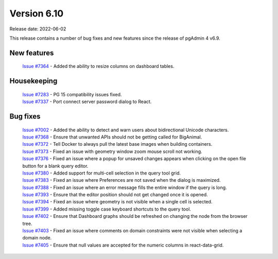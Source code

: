 ************
Version 6.10
************

Release date: 2022-06-02

This release contains a number of bug fixes and new features since the release of pgAdmin 4 v6.9.

New features
************

  | `Issue #7364 <https://redmine.postgresql.org/issues/7364>`_ -  Added the ability to resize columns on dashboard tables.

Housekeeping
************

  | `Issue #7283 <https://redmine.postgresql.org/issues/7283>`_ -  PG 15 compatibility issues fixed.
  | `Issue #7337 <https://redmine.postgresql.org/issues/7337>`_ -  Port connect server password dialog to React.

Bug fixes
*********

  | `Issue #7002 <https://redmine.postgresql.org/issues/7002>`_ -  Added the ability to detect and warn users about bidirectional Unicode characters.
  | `Issue #7368 <https://redmine.postgresql.org/issues/7368>`_ -  Ensure that unwanted APIs should not be getting called for BigAnimal.
  | `Issue #7372 <https://redmine.postgresql.org/issues/7372>`_ -  Tell Docker to always pull the latest base images when building containers.
  | `Issue #7373 <https://redmine.postgresql.org/issues/7373>`_ -  Fixed an issue with geometry window zoom mouse scroll not working.
  | `Issue #7376 <https://redmine.postgresql.org/issues/7376>`_ -  Fixed an issue where a popup for unsaved changes appears when clicking on the open file button for a blank query editor.
  | `Issue #7380 <https://redmine.postgresql.org/issues/7380>`_ -  Added support for multi-cell selection in the query tool grid.
  | `Issue #7383 <https://redmine.postgresql.org/issues/7383>`_ -  Fixed an issue where Preferences are not saved when the dialog is maximized.
  | `Issue #7388 <https://redmine.postgresql.org/issues/7388>`_ -  Fixed an issue where an error message fills the entire window if the query is long.
  | `Issue #7393 <https://redmine.postgresql.org/issues/7393>`_ -  Ensure that the editor position should not get changed once it is opened.
  | `Issue #7394 <https://redmine.postgresql.org/issues/7394>`_ -  Fixed an issue where geometry is not visible when a single cell is selected.
  | `Issue #7399 <https://redmine.postgresql.org/issues/7399>`_ -  Added missing toggle case keyboard shortcuts to the query tool.
  | `Issue #7402 <https://redmine.postgresql.org/issues/7402>`_ -  Ensure that Dashboard graphs should be refreshed on changing the node from the browser tree.
  | `Issue #7403 <https://redmine.postgresql.org/issues/7403>`_ -  Fixed an issue where comments on domain constraints were not visible when selecting a domain node.
  | `Issue #7405 <https://redmine.postgresql.org/issues/7405>`_ -  Ensure that null values are accepted for the numeric columns in react-data-grid.
